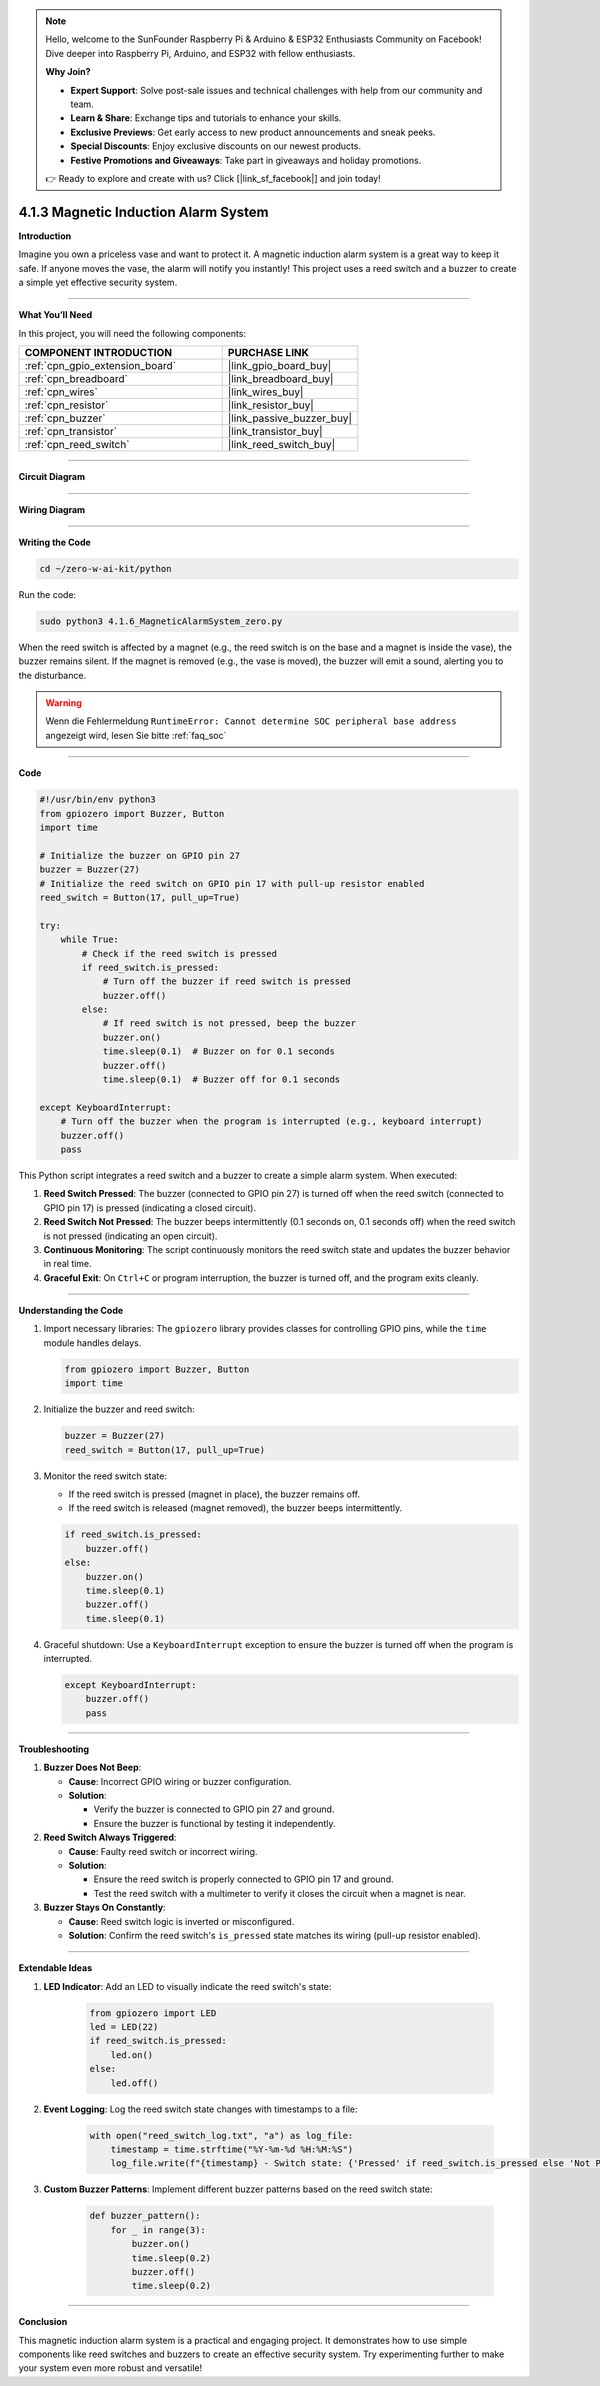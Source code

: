 .. note::

    Hello, welcome to the SunFounder Raspberry Pi & Arduino & ESP32 Enthusiasts Community on Facebook! Dive deeper into Raspberry Pi, Arduino, and ESP32 with fellow enthusiasts.

    **Why Join?**

    - **Expert Support**: Solve post-sale issues and technical challenges with help from our community and team.
    - **Learn & Share**: Exchange tips and tutorials to enhance your skills.
    - **Exclusive Previews**: Get early access to new product announcements and sneak peeks.
    - **Special Discounts**: Enjoy exclusive discounts on our newest products.
    - **Festive Promotions and Giveaways**: Take part in giveaways and holiday promotions.

    👉 Ready to explore and create with us? Click [|link_sf_facebook|] and join today!

.. _4.1.3_py:

4.1.3 Magnetic Induction Alarm System
============================================

**Introduction**

Imagine you own a priceless vase and want to protect it. A magnetic induction alarm system is a great way to keep it safe. If anyone moves the vase, the alarm will notify you instantly! This project uses a reed switch and a buzzer to create a simple yet effective security system.

----------------------------------------------

**What You’ll Need**

In this project, you will need the following components:

.. list-table::
    :widths: 30 20
    :header-rows: 1

    *   - COMPONENT INTRODUCTION
        - PURCHASE LINK

    *   - :ref:`cpn_gpio_extension_board`
        - |link_gpio_board_buy|
    *   - :ref:`cpn_breadboard`
        - |link_breadboard_buy|
    *   - :ref:`cpn_wires`
        - |link_wires_buy|
    *   - :ref:`cpn_resistor`
        - |link_resistor_buy|
    *   - :ref:`cpn_buzzer`
        - |link_passive_buzzer_buy|
    *   - :ref:`cpn_transistor`
        - |link_transistor_buy|
    *   - :ref:`cpn_reed_switch`
        - |link_reed_switch_buy|

----------------------------------------------

**Circuit Diagram**

.. image:: ../python/img/4.1.6_magneticalarmsystem_schematic.png
   :align: center

----------------------------------------------

**Wiring Diagram**

.. image:: ../python/img/4.1.6_magneticalarmsystem_circuit.png
  :width: 800
  :align: center

----------------------------------------------

**Writing the Code**

.. raw:: html

   <run></run>

.. code-block::

    cd ~/zero-w-ai-kit/python

Run the code:

.. raw:: html

   <run></run>

.. code-block::

    sudo python3 4.1.6_MagneticAlarmSystem_zero.py

When the reed switch is affected by a magnet (e.g., the reed switch is on the base and a magnet is inside the vase), the buzzer remains silent. If the magnet is removed (e.g., the vase is moved), the buzzer will emit a sound, alerting you to the disturbance.

.. warning::

    Wenn die Fehlermeldung ``RuntimeError: Cannot determine SOC peripheral base address`` angezeigt wird, lesen Sie bitte :ref:`faq_soc`

----------------------------------------------

**Code**

.. raw:: html

    <run></run>

.. code-block:: python

   #!/usr/bin/env python3
   from gpiozero import Buzzer, Button
   import time

   # Initialize the buzzer on GPIO pin 27
   buzzer = Buzzer(27)
   # Initialize the reed switch on GPIO pin 17 with pull-up resistor enabled
   reed_switch = Button(17, pull_up=True)

   try:
       while True:
           # Check if the reed switch is pressed
           if reed_switch.is_pressed:
               # Turn off the buzzer if reed switch is pressed
               buzzer.off()
           else:
               # If reed switch is not pressed, beep the buzzer
               buzzer.on()
               time.sleep(0.1)  # Buzzer on for 0.1 seconds
               buzzer.off()
               time.sleep(0.1)  # Buzzer off for 0.1 seconds

   except KeyboardInterrupt:
       # Turn off the buzzer when the program is interrupted (e.g., keyboard interrupt)
       buzzer.off()
       pass


This Python script integrates a reed switch and a buzzer to create a simple alarm system. When executed:

1. **Reed Switch Pressed**: The buzzer (connected to GPIO pin 27) is turned off when the reed switch (connected to GPIO pin 17) is pressed (indicating a closed circuit).

2. **Reed Switch Not Pressed**: The buzzer beeps intermittently (0.1 seconds on, 0.1 seconds off) when the reed switch is not pressed (indicating an open circuit).

3. **Continuous Monitoring**: The script continuously monitors the reed switch state and updates the buzzer behavior in real time.

4. **Graceful Exit**: On ``Ctrl+C`` or program interruption, the buzzer is turned off, and the program exits cleanly.


----------------------------------------------


**Understanding the Code**

#. Import necessary libraries: The ``gpiozero`` library provides classes for controlling GPIO pins, while the ``time`` module handles delays.

   .. code-block:: python

       from gpiozero import Buzzer, Button
       import time

#. Initialize the buzzer and reed switch:

   .. code-block:: python

       buzzer = Buzzer(27)
       reed_switch = Button(17, pull_up=True)

#. Monitor the reed switch state:

   - If the reed switch is pressed (magnet in place), the buzzer remains off.
   - If the reed switch is released (magnet removed), the buzzer beeps intermittently.

   .. code-block:: python

       if reed_switch.is_pressed:
           buzzer.off()
       else:
           buzzer.on()
           time.sleep(0.1)
           buzzer.off()
           time.sleep(0.1)

#. Graceful shutdown: Use a ``KeyboardInterrupt`` exception to ensure the buzzer is turned off when the program is interrupted.

   .. code-block:: python

       except KeyboardInterrupt:
           buzzer.off()
           pass


----------------------------------------------

**Troubleshooting**

1. **Buzzer Does Not Beep**:

   - **Cause**: Incorrect GPIO wiring or buzzer configuration.
   - **Solution**:

     - Verify the buzzer is connected to GPIO pin 27 and ground.
     - Ensure the buzzer is functional by testing it independently.

2. **Reed Switch Always Triggered**:

   - **Cause**: Faulty reed switch or incorrect wiring.
   - **Solution**:

     - Ensure the reed switch is properly connected to GPIO pin 17 and ground.
     - Test the reed switch with a multimeter to verify it closes the circuit when a magnet is near.

3. **Buzzer Stays On Constantly**:

   - **Cause**: Reed switch logic is inverted or misconfigured.
   - **Solution**: Confirm the reed switch's ``is_pressed`` state matches its wiring (pull-up resistor enabled).



----------------------------------------------

**Extendable Ideas**

1. **LED Indicator**: Add an LED to visually indicate the reed switch's state:

     .. code-block:: python

         from gpiozero import LED
         led = LED(22)
         if reed_switch.is_pressed:
             led.on()
         else:
             led.off()

2. **Event Logging**: Log the reed switch state changes with timestamps to a file:

     .. code-block:: python

         with open("reed_switch_log.txt", "a") as log_file:
             timestamp = time.strftime("%Y-%m-%d %H:%M:%S")
             log_file.write(f"{timestamp} - Switch state: {'Pressed' if reed_switch.is_pressed else 'Not Pressed'}\n")

3. **Custom Buzzer Patterns**: Implement different buzzer patterns based on the reed switch state:

     .. code-block:: python

         def buzzer_pattern():
             for _ in range(3):
                 buzzer.on()
                 time.sleep(0.2)
                 buzzer.off()
                 time.sleep(0.2)


----------------------------------------------

**Conclusion**

This magnetic induction alarm system is a practical and engaging project. It demonstrates how to use simple components like reed switches and buzzers to create an effective security system. Try experimenting further to make your system even more robust and versatile!


